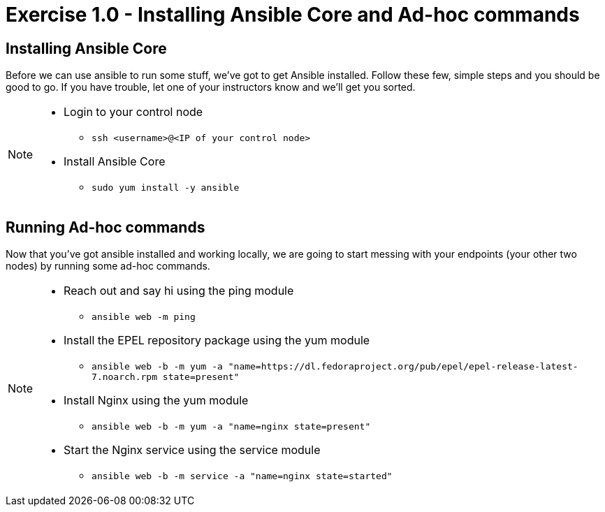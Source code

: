 = Exercise 1.0 - Installing Ansible Core and Ad-hoc commands

== Installing Ansible Core

Before we can use ansible to run some stuff, we've got to get Ansible installed.
Follow these few, simple steps and you should be good to go.  If you have trouble, let
one of your instructors know and we'll get you sorted.

[NOTE]
====
* Login to your control node
- ```ssh <username>@<IP of your control node>```
* Install Ansible Core
- ```sudo yum install -y ansible```

====

== Running Ad-hoc commands
Now that you've got ansible installed and working locally, we are going to start messing with your endpoints (your other two nodes)
by running some ad-hoc commands.

[NOTE]
====
* Reach out and say hi using the ping module
- ```ansible web -m ping```
* Install the EPEL repository package using the yum module
- ```ansible web -b -m yum -a "name=https://dl.fedoraproject.org/pub/epel/epel-release-latest-7.noarch.rpm state=present"```
* Install Nginx using the yum module
- ```ansible web -b -m yum -a "name=nginx state=present"```
* Start the Nginx service using the service module
- ```ansible web -b -m service -a "name=nginx state=started"```
====

